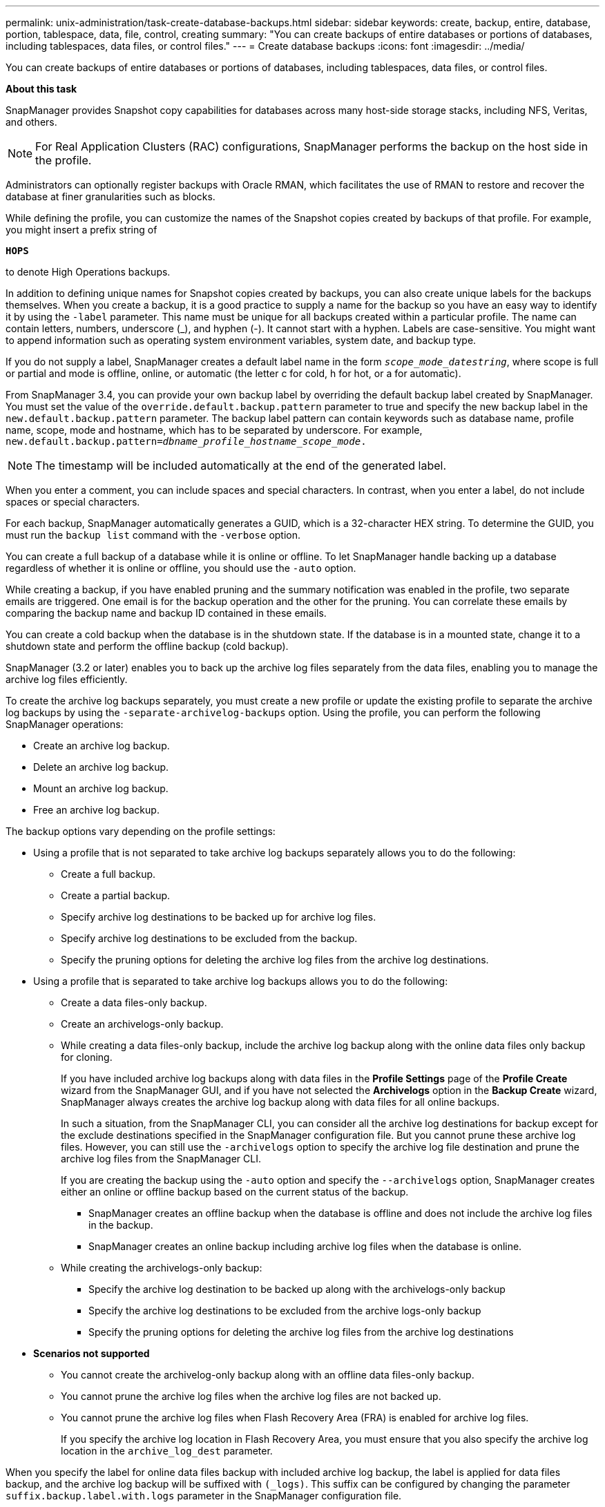 ---
permalink: unix-administration/task-create-database-backups.html
sidebar: sidebar
keywords: create, backup, entire, database, portion, tablespace, data, file, control, creating
summary: "You can create backups of entire databases or portions of databases, including tablespaces, data files, or control files."
---
= Create database backups
:icons: font
:imagesdir: ../media/

[.lead]
You can create backups of entire databases or portions of databases, including tablespaces, data files, or control files.

*About this task*

SnapManager provides Snapshot copy capabilities for databases across many host-side storage stacks, including NFS, Veritas, and others.

NOTE: For Real Application Clusters (RAC) configurations, SnapManager performs the backup on the host side in the profile.

Administrators can optionally register backups with Oracle RMAN, which facilitates the use of RMAN to restore and recover the database at finer granularities such as blocks.

While defining the profile, you can customize the names of the Snapshot copies created by backups of that profile. For example, you might insert a prefix string of

`*HOPS*`

to denote High Operations backups.

In addition to defining unique names for Snapshot copies created by backups, you can also create unique labels for the backups themselves. When you create a backup, it is a good practice to supply a name for the backup so you have an easy way to identify it by using the `-label` parameter. This name must be unique for all backups created within a particular profile. The name can contain letters, numbers, underscore (_), and hyphen (-). It cannot start with a hyphen. Labels are case-sensitive. You might want to append information such as operating system environment variables, system date, and backup type.

If you do not supply a label, SnapManager creates a default label name in the form `_scope_mode_datestring_`, where scope is full or partial and mode is offline, online, or automatic (the letter c for cold, h for hot, or a for automatic).

From SnapManager 3.4, you can provide your own backup label by overriding the default backup label created by SnapManager. You must set the value of the `override.default.backup.pattern` parameter to true and specify the new backup label in the `new.default.backup.pattern` parameter. The backup label pattern can contain keywords such as database name, profile name, scope, mode and hostname, which has to be separated by underscore. For example, `new.default.backup.pattern=_dbname_profile_hostname_scope_mode_.`

NOTE: The timestamp will be included automatically at the end of the generated label.

When you enter a comment, you can include spaces and special characters. In contrast, when you enter a label, do not include spaces or special characters.

For each backup, SnapManager automatically generates a GUID, which is a 32-character HEX string. To determine the GUID, you must run the `backup list` command with the `-verbose` option.

You can create a full backup of a database while it is online or offline. To let SnapManager handle backing up a database regardless of whether it is online or offline, you should use the `-auto` option.

While creating a backup, if you have enabled pruning and the summary notification was enabled in the profile, two separate emails are triggered. One email is for the backup operation and the other for the pruning. You can correlate these emails by comparing the backup name and backup ID contained in these emails.

You can create a cold backup when the database is in the shutdown state. If the database is in a mounted state, change it to a shutdown state and perform the offline backup (cold backup).

SnapManager (3.2 or later) enables you to back up the archive log files separately from the data files, enabling you to manage the archive log files efficiently.

To create the archive log backups separately, you must create a new profile or update the existing profile to separate the archive log backups by using the `-separate-archivelog-backups` option. Using the profile, you can perform the following SnapManager operations:

* Create an archive log backup.
* Delete an archive log backup.
* Mount an archive log backup.
* Free an archive log backup.

The backup options vary depending on the profile settings:

* Using a profile that is not separated to take archive log backups separately allows you to do the following:
 ** Create a full backup.
 ** Create a partial backup.
 ** Specify archive log destinations to be backed up for archive log files.
 ** Specify archive log destinations to be excluded from the backup.
 ** Specify the pruning options for deleting the archive log files from the archive log destinations.
* Using a profile that is separated to take archive log backups allows you to do the following:
 ** Create a data files-only backup.
 ** Create an archivelogs-only backup.
 ** While creating a data files-only backup, include the archive log backup along with the online data files only backup for cloning.
+
If you have included archive log backups along with data files in the *Profile Settings* page of the *Profile Create* wizard from the SnapManager GUI, and if you have not selected the *Archivelogs* option in the *Backup Create* wizard, SnapManager always creates the archive log backup along with data files for all online backups.
+
In such a situation, from the SnapManager CLI, you can consider all the archive log destinations for backup except for the exclude destinations specified in the SnapManager configuration file. But you cannot prune these archive log files. However, you can still use the `-archivelogs` option to specify the archive log file destination and prune the archive log files from the SnapManager CLI.
+
If you are creating the backup using the `-auto` option and specify the `--archivelogs` option, SnapManager creates either an online or offline backup based on the current status of the backup.

  *** SnapManager creates an offline backup when the database is offline and does not include the archive log files in the backup.
  *** SnapManager creates an online backup including archive log files when the database is online.

 ** While creating the archivelogs-only backup:
  *** Specify the archive log destination to be backed up along with the archivelogs-only backup
  *** Specify the archive log destinations to be excluded from the archive logs-only backup
  *** Specify the pruning options for deleting the archive log files from the archive log destinations
* *Scenarios not supported*
 ** You cannot create the archivelog-only backup along with an offline data files-only backup.
 ** You cannot prune the archive log files when the archive log files are not backed up.
 ** You cannot prune the archive log files when Flash Recovery Area (FRA) is enabled for archive log files.
+
If you specify the archive log location in Flash Recovery Area, you must ensure that you also specify the archive log location in the `archive_log_dest` parameter.

When you specify the label for online data files backup with included archive log backup, the label is applied for data files backup, and the archive log backup will be suffixed with `(_logs)`. This suffix can be configured by changing the parameter `suffix.backup.label.with.logs` parameter in the SnapManager configuration file.

For example, you can specify the value as `suffix.backup.label.with.logs=arc` so that the _logs default value is changed to `_arc`.

If you have not specified any archive log destinations to be included in the backup, then SnapManager includes all the archive log destinations configured in the database.

If any archive log files are missing in any one of the destinations, SnapManager skips all these archive log files created before the missing archive log files even if these files are available in other archive log destination.

While creating archive log backups, you must specify the archive log file destinations to be included in the backup, and can set the configuration parameter to include the archive log files always beyond the missing files in the backup.

NOTE: By default, this configuration parameter is set to `*true*` to include all the archive log files, beyond missing files. If you are using your own archive log pruning scripts or manually deleting archive log files from the archive log destinations, you can disable this parameter, so that SnapManager can skip the archive log files and proceed further with the backup.

SnapManager does not support the following SnapManager operations for archive log backups:

* Clone the archive log backup
* Restore archive log backup
* Verify archive log backup

SnapManager also supports backing up the archive log files from the flash recovery area destinations.

. Enter the following command:
+
`*smsap backup create -profile _profile_name_ {[-full {-online | -offline | -auto} [-retain {-hourly | -daily | -weekly | -monthly | -unlimited}] [-verify] | [-data [[-files _files_ [_files_]] | [-tablespaces _-tablespaces_ [_-tablespaces_]] [-datalabel _label_] {-online | -offline | -auto} [-retain {-hourly | [-daily | -weekly | -monthly | -unlimited]} [-verify] | [-archivelogs [-label _label_] [-comment _comment_] [-snapvaultlabel _SnapVault_label_][-protect | -noprotect | -protectnow] [-backup-destpath1 [,[_path2_]]] [-exclude-dest _path1_ [_,path2_]]] [-prunelogs {-all | -untilSCN _untilSCN_ | -until-date _yyyy-MM-dd:HH:mm:ss_ | -before {-months | -days | -weeks | -hours}} -prune-dest _prune_dest1_,[_prune_dest2_]] [-taskspec _taskspec_]} [-dump] [-force] [-quiet | -verbose]*`
+
[cols="1a,3a" options="header"]
|===
| If you want to...| Then...
a|
*Create a backup on secondary storage using _SnapManager_cDOT_Vault_ protection policy*
a|
Specify `-snapvaultlabel`.

You must provide the SnapMirror label that you specified in the rules of the SnapMirror policy while setting up the SnapVault relationship as the value.
a|
*Specify whether you want to take a backup of an online or offline database, rather than allowing SnapManager to handle whether it is online or offline*
a|
Specify `-offline` to take a backup of the offline database.

Specify `-online` to take a backup of the online database.

If you use these options, you cannot use the `-auto` option.
a|
*Specify whether you want to let SnapManager handle backing up a database regardless of whether it is online or offline*
a|
Specify the `-auto` option. If you use this option, you cannot use the `--offline` or `-online` option.
a|
*Specify whether you want to perform a partial backup of specific files*
a|
Specify the `-data-files` option and then list the `_files_`, separated by commas. For example, list the file names f1, f2, and f3 after the option.

Example for creating a partial datafile backup on UNIX

----
smsap backup create -profile nosep -data -files /user/user.dbf -online
-label partial_datafile_backup -verbose
----

a|
*Specify whether you want to perform a partial backup of specific tablespaces*
a|
Specify the `-data-tablespaces` option and then list the `_tablespaces_`, separated by commas. For example, use ts1, ts2, and ts3 after the option.

SnapManager supports backing up of read-only tablespaces. While creating the backup, SnapManager changes the read-only table spaces to read-write. After creating the backup, the tablespaces are changed to read-only.

Example for creating a partial tablespace backup

----
smsap backup create -profile nosep -data -tablespaces tb2 -online -label partial_tablespace_bkup -verbose
----
a|
*Specify whether you want to create a unique label for each backup in the following format: full_hot_mybackup_label*
a|
For Linux, you might enter this example:

----
smsap backup create -profile targetdb1_prof1
-label full_hot_my_backup_label -online -full  -verbose
----
a|
*Specify whether you want to create backup of the archive log files separately from the data files*
a|
Specify the following options and variables:

 ** `-archivelogs` creates a backup of the archive log files.
 ** `-backup-dest` specifies the archive log file destinations to be backed up.
 ** `-exclude-dest` specifies the archive log destinations to be excluded.
 ** `-label` specifies the label for the archive log file backup.
 ** `-protect` enables protection to the archive log backups.
 +
*Note:* You must provide either the `-backup-dest` option or the `-exclude-dest` option.

+
Providing both these options together along with the backup displays error message `You have specified an invalid backup option. Specify any one of the options: -backup-dest, or exclude-dest.`
+
Example for creating archive log file backups separately on UNIX
+
----
smsap backup create -profile nosep -archivelogs -backup-dest /mnt/archive_dest_2/ -label archivelog_bkup -verbose
----
a|
*Specify whether you want to create backup of data files and archive log files together*
a|
Specify the following options and variables:

 ** `-data` option to specify the data files.
 ** `-archivelogs` option to specify the archive log files.
 Example for backing up data files and archive log files together on UNIX

+
----

smsap backup create -profile nosep -data -online -archivelogs -backup-dest  mnt/archive_dest_2 -label data_arch_backup
-verbose
----
a|
*Specify whether you want to prune the archive log files while creating a backup*
a|
Specify the following options and variables:

 ** `-prunelogs` specifies to delete the archive log files from the archive log destinations.
  *** `-all` specifies to delete all the archive log files from the archive log destinations.
  *** `-until-scn _until-scn_` specifies to delete the archive log files until a specified SCN.
  *** `-until-date _yyyy-MM-dd:HH:mm:ss_` specifies to delete the archive log files until the specified time period.
  *** `-before` option specifies to delete the archive log files before the specified time period (days, months, weeks, hours).
  *** `-prune-destprune_ _dest1,[prune_dest2_` specifies to delete the archive log files from the archive log destinations while creating the backup.

*Note:* You cannot prune the archive log files when Flash Recovery Area (FRA) is enabled for archive log files.

Example for pruning all archive log files while creating a backup on UNIX

----
smsap backup create -profile nosep
 -archivelogs -label archive_prunebackup1 -backup-dest /mnt/arc_1,/mnt/arc_2  -prunelogs -all -prune-dest /mnt/arc_1,/mnt/arc_2 -verbose
----
a|
*Specify whether you want to add a comment about the backup*
a|
Specify `-comment` followed by the description string.
a|
*Specify whether you want to force the database into the state you have specified to back it up, regardless of the state it is currently in*
a|
Specify the `-force` option.
a|
*Specify whether you want to verify the backup at the same time you create it*
a|
Specify the `-verify` option.
a|
*Specify whether you want to collect the dump files after the database backup operation*
a|
Specify `-dump` option at the end of the backup create command.
|===

---
== Example

----
smsap backup create -profile targetdb1_prof1 -full -online -force  -verify
----
---
